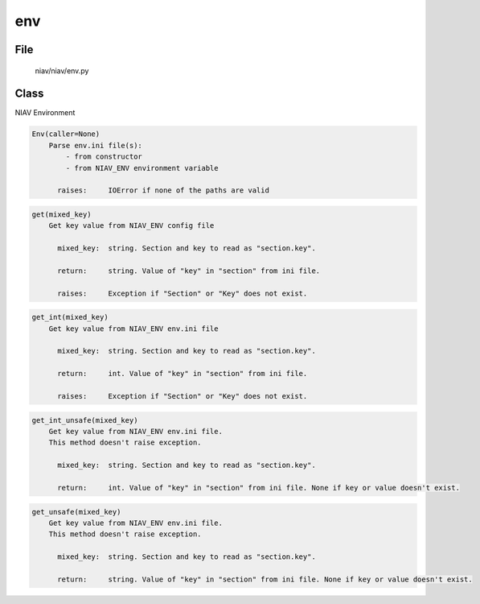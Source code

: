===
env
===

File
----
    niav/niav/env.py

Class
-----

NIAV Environment

.. code-block::

  Env(caller=None)
      Parse env.ini file(s):
          - from constructor
          - from NIAV_ENV environment variable

        raises:     IOError if none of the paths are valid

.. code-block::

  get(mixed_key)
      Get key value from NIAV_ENV config file

        mixed_key:  string. Section and key to read as "section.key".

        return:     string. Value of "key" in "section" from ini file.

        raises:     Exception if "Section" or "Key" does not exist.

.. code-block::

  get_int(mixed_key)
      Get key value from NIAV_ENV env.ini file

        mixed_key:  string. Section and key to read as "section.key".

        return:     int. Value of "key" in "section" from ini file.

        raises:     Exception if "Section" or "Key" does not exist.

.. code-block::

  get_int_unsafe(mixed_key)
      Get key value from NIAV_ENV env.ini file.
      This method doesn't raise exception.

        mixed_key:  string. Section and key to read as "section.key".

        return:     int. Value of "key" in "section" from ini file. None if key or value doesn't exist.

.. code-block::

  get_unsafe(mixed_key)
      Get key value from NIAV_ENV env.ini file.
      This method doesn't raise exception.

        mixed_key:  string. Section and key to read as "section.key".

        return:     string. Value of "key" in "section" from ini file. None if key or value doesn't exist.
